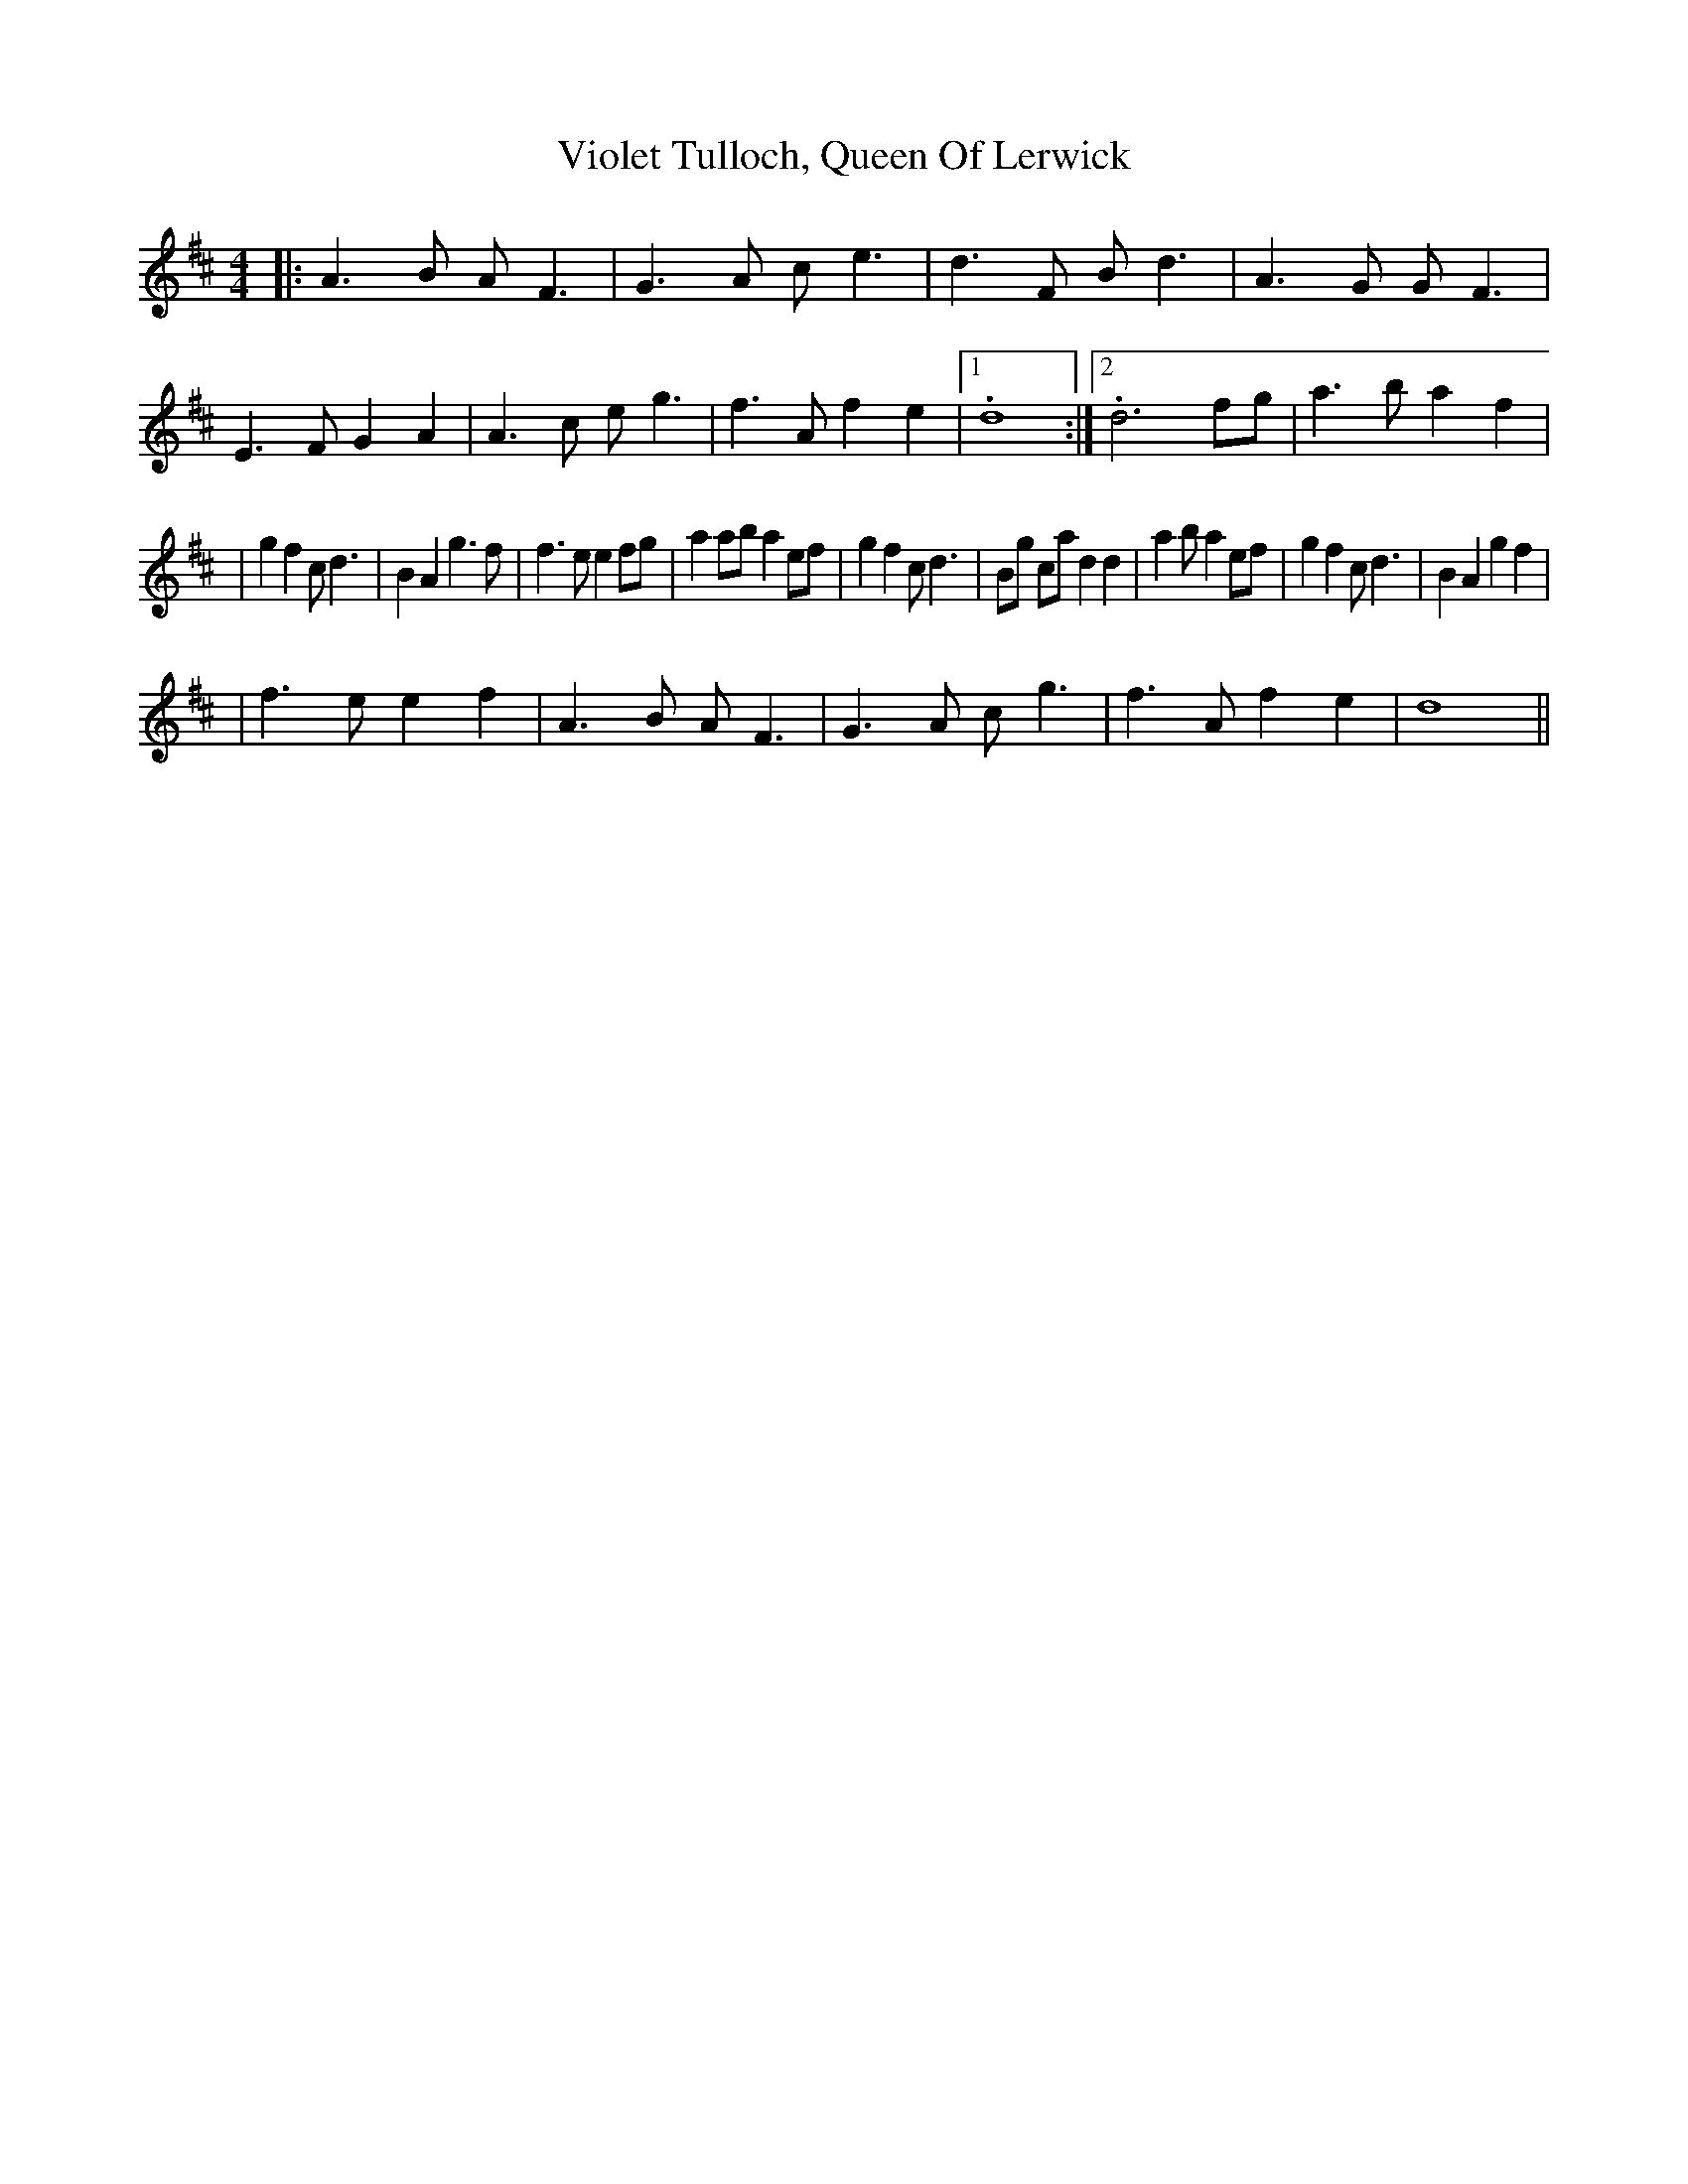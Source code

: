 X: 1
T: Violet Tulloch, Queen Of Lerwick
Z: dubblestop
S: https://thesession.org/tunes/13767#setting24605
R: barndance
M: 4/4
L: 1/8
K: Dmaj
|:A3 B AF3|G3 A ce3|d3 F Bd3|A3 G GF3|E3 F G2A2|A3 c eg3|f3 Af2 e2|1.d8:|2.d6 fg|a3 b a2f2|
|g2 f2 cd3|B2 A2 g3f|f3 ee2 fg|a2 ab a2 ef|g2 f2 cd3|Bg ca d2 d2|a2ba2 ef|g2 f2 cd3|B2 A2 g2 f2|
|f3 ee2 f2|A3 B AF3|G3 A cg3|f3 A f2 e2|d8||
